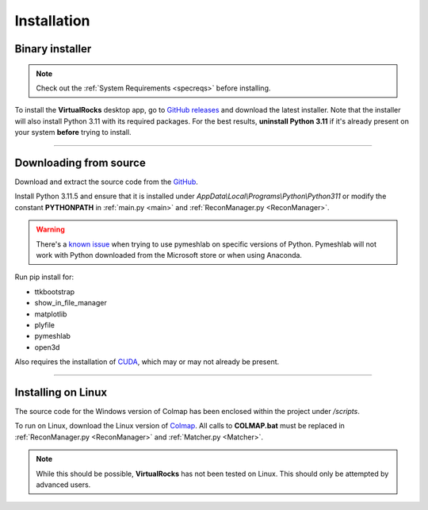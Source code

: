 .. _installation:

Installation
-----------------

Binary installer
^^^^^^^^^^^^^^^^

.. note::
    Check out the :ref:`System Requirements <specreqs>` before installing.

To install the **VirtualRocks** desktop app, go to `GitHub releases <https://github.com/kuhlkena/VirtualRocks/releases>`_ 
and download the latest installer. Note that the installer will also install Python 3.11 with its required packages. For the 
best results, **uninstall Python 3.11** if it's already present on your system **before** trying to install. 

----

Downloading from source
^^^^^^^^^^^^^^^^^^^^^^^
Download and extract the source code from the `GitHub <https://github.com/kuhlkena/VirtualRocks>`_.

Install Python 3.11.5 and ensure that it is installed under `AppData\\Local\\Programs\\Python\\Python311` or modify the constant 
**PYTHONPATH** in :ref:`main.py <main>` and :ref:`ReconManager.py <ReconManager>`.

.. warning::
    There's a `known issue <https://github.com/cnr-isti-vclab/PyMeshLab/issues/47>`_ when trying to use pymeshlab on specific versions
    of Python. Pymeshlab will not work with Python downloaded from the Microsoft store or when using Anaconda.

Run pip install for:

* ttkbootstrap
* show_in_file_manager
* matplotlib
* plyfile
* pymeshlab
* open3d

Also requires the installation of `CUDA <https://developer.nvidia.com/cuda-zone>`_, which may or may not already be present.

----

Installing on Linux
^^^^^^^^^^^^^^^^^^^

The source code for the Windows version of Colmap has been enclosed within 
the project under `/scripts`.

To run on Linux, download the Linux version of `Colmap <https://colmap.github.io/>`_. All calls to 
**COLMAP.bat** must be replaced in :ref:`ReconManager.py <ReconManager>` and :ref:`Matcher.py <Matcher>`.

.. note::
    While this should be possible, **VirtualRocks** has not been tested on Linux. This should only be attempted
    by advanced users.